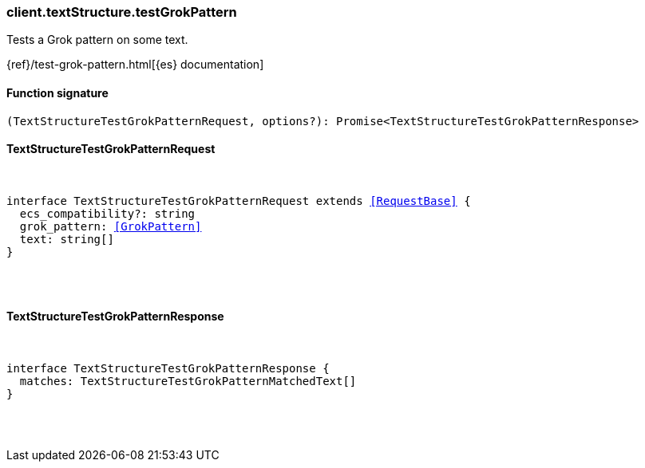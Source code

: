 [[reference-text_structure-test_grok_pattern]]

////////
===========================================================================================================================
||                                                                                                                       ||
||                                                                                                                       ||
||                                                                                                                       ||
||        ██████╗ ███████╗ █████╗ ██████╗ ███╗   ███╗███████╗                                                            ||
||        ██╔══██╗██╔════╝██╔══██╗██╔══██╗████╗ ████║██╔════╝                                                            ||
||        ██████╔╝█████╗  ███████║██║  ██║██╔████╔██║█████╗                                                              ||
||        ██╔══██╗██╔══╝  ██╔══██║██║  ██║██║╚██╔╝██║██╔══╝                                                              ||
||        ██║  ██║███████╗██║  ██║██████╔╝██║ ╚═╝ ██║███████╗                                                            ||
||        ╚═╝  ╚═╝╚══════╝╚═╝  ╚═╝╚═════╝ ╚═╝     ╚═╝╚══════╝                                                            ||
||                                                                                                                       ||
||                                                                                                                       ||
||    This file is autogenerated, DO NOT send pull requests that changes this file directly.                             ||
||    You should update the script that does the generation, which can be found in:                                      ||
||    https://github.com/elastic/elastic-client-generator-js                                                             ||
||                                                                                                                       ||
||    You can run the script with the following command:                                                                 ||
||       npm run elasticsearch -- --version <version>                                                                    ||
||                                                                                                                       ||
||                                                                                                                       ||
||                                                                                                                       ||
===========================================================================================================================
////////

[discrete]
[[client.textStructure.testGrokPattern]]
=== client.textStructure.testGrokPattern

Tests a Grok pattern on some text.

{ref}/test-grok-pattern.html[{es} documentation]

[discrete]
==== Function signature

[source,ts]
----
(TextStructureTestGrokPatternRequest, options?): Promise<TextStructureTestGrokPatternResponse>
----

[discrete]
==== TextStructureTestGrokPatternRequest

[pass]
++++
<pre>
++++
interface TextStructureTestGrokPatternRequest extends <<RequestBase>> {
  ecs_compatibility?: string
  grok_pattern: <<GrokPattern>>
  text: string[]
}

[pass]
++++
</pre>
++++
[discrete]
==== TextStructureTestGrokPatternResponse

[pass]
++++
<pre>
++++
interface TextStructureTestGrokPatternResponse {
  matches: TextStructureTestGrokPatternMatchedText[]
}

[pass]
++++
</pre>
++++
